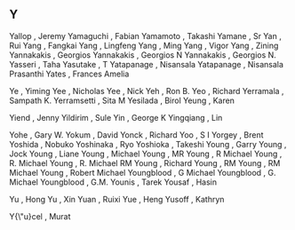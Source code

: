 ** Y

   Yallop                  , Jeremy
   Yamaguchi               , Fabian
   Yamamoto                , Takashi
   Yamane                  , Sr
   Yan                     , Rui
   Yang                    , Fangkai
   Yang                    , Lingfeng
   Yang                    , Ming
   Yang                    , Vigor
   Yang                    , Zining
   Yannakakis              , Georgios
   Yannakakis              , Georgios N
   Yannakakis              , Georgios N.
   Yasseri                 , Taha
   Yasutake                , T
   Yatapanage              , Nisansala
   Yatapanage              , Nisansala Prasanthi
   Yates                   , Frances Amelia

   Ye                      , Yiming
   Yee                     , Nicholas
   Yee                     , Nick
   Yeh                     , Ron B.
   Yeo                     , Richard
   Yerramala               , Sampath K.
   Yerramsetti             , Sita M
   Yesilada                , Birol
   Yeung                   , Karen

   Yiend                   , Jenny
   Yildirim                , Sule
   Yin                     , George K
   Yingqiang               , Lin

   Yohe                    , Gary W.
   Yokum                   , David
   Yonck                   , Richard
   Yoo                     , S I
   Yorgey                  , Brent
   Yoshida                 , Nobuko
   Yoshinaka               , Ryo
   Yoshioka                , Takeshi
   Young                   , Garry
   Young                   , Jock
   Young                   , Liane
   Young                   , Michael
   Young                   , MR
   Young                   , R Michael
   Young                   , R. Michael
   Young                   , R. Michael RM
   Young                   , Richard
   Young                   , RM
   Young                   , RM Michael
   Young                   , Robert Michael
   Youngblood              , G Michael
   Youngblood              , G. Michael
   Youngblood              , G.M.
   Younis                  , Tarek
   Yousaf                  , Hasin

   Yu                      , Hong
   Yu                      , Xin
   Yuan                    , Ruixi
   Yue                     , Heng
   Yusoff                  , Kathryn

   Y{\"u}cel               , Murat
